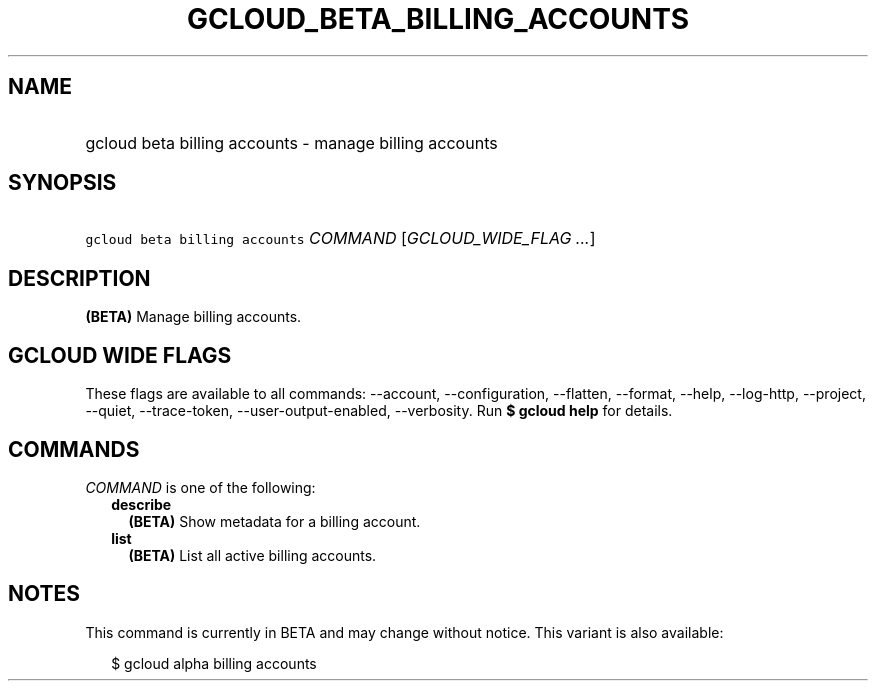 
.TH "GCLOUD_BETA_BILLING_ACCOUNTS" 1



.SH "NAME"
.HP
gcloud beta billing accounts \- manage billing accounts



.SH "SYNOPSIS"
.HP
\f5gcloud beta billing accounts\fR \fICOMMAND\fR [\fIGCLOUD_WIDE_FLAG\ ...\fR]



.SH "DESCRIPTION"

\fB(BETA)\fR Manage billing accounts.



.SH "GCLOUD WIDE FLAGS"

These flags are available to all commands: \-\-account, \-\-configuration,
\-\-flatten, \-\-format, \-\-help, \-\-log\-http, \-\-project, \-\-quiet,
\-\-trace\-token, \-\-user\-output\-enabled, \-\-verbosity. Run \fB$ gcloud
help\fR for details.



.SH "COMMANDS"

\f5\fICOMMAND\fR\fR is one of the following:

.RS 2m
.TP 2m
\fBdescribe\fR
\fB(BETA)\fR Show metadata for a billing account.

.TP 2m
\fBlist\fR
\fB(BETA)\fR List all active billing accounts.


.RE
.sp

.SH "NOTES"

This command is currently in BETA and may change without notice. This variant is
also available:

.RS 2m
$ gcloud alpha billing accounts
.RE

